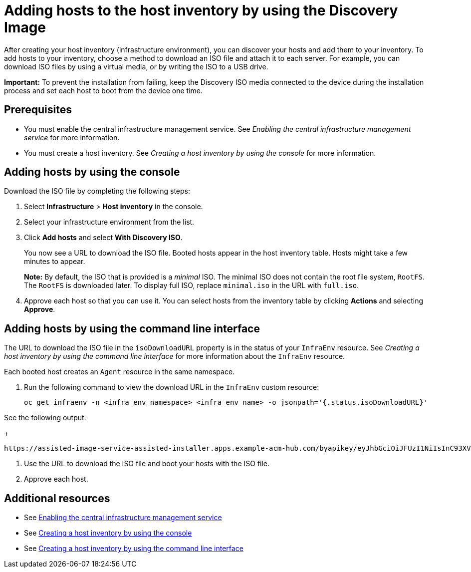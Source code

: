 [#add-host-host-inventory]
= Adding hosts to the host inventory by using the Discovery Image

After creating your host inventory (infrastructure environment), you can discover your hosts and add them to your inventory. To add hosts to your inventory, choose a method to download an ISO file and attach it to each server. For example, you can download ISO files by using a virtual media, or by writing the ISO to a USB drive.

*Important:* To prevent the installation from failing, keep the Discovery ISO media connected to the device during the installation process and set each host to boot from the device one time.

[#add-host-prereqs]
== Prerequisites

- You must enable the central infrastructure management service. See _Enabling the central infrastructure management service_ for more information.
- You must create a host inventory. See _Creating a host inventory by using the console_ for more information.

[#add-host-steps-console]
== Adding hosts by using the console

Download the ISO file by completing the following steps:

. Select *Infrastructure* > *Host inventory* in the console.

. Select your infrastructure environment from the list.

. Click *Add hosts* and select *With Discovery ISO*.

+
You now see a URL to download the ISO file. Booted hosts appear in the host inventory table. Hosts might take a few minutes to appear. 

+
*Note:* By default, the ISO that is provided is a _minimal_ ISO. The minimal ISO does not contain the root file system, `RootFS`. The `RootFS` is downloaded later. To display full ISO, replace `minimal.iso` in the URL with `full.iso`.

. Approve each host so that you can use it. You can select hosts from the inventory table by clicking *Actions* and selecting *Approve*.

[#add-host-steps-cli]
== Adding hosts by using the command line interface

The URL to download the ISO file in the `isoDownloadURL` property is in the status of your `InfraEnv` resource. See _Creating a host inventory by using the command line interface_ for more information about the `InfraEnv` resource.

Each booted host creates an `Agent` resource in the same namespace. 

1. Run the following command to view the download URL in the `InfraEnv` custom resource:

+
[source,bash]
----
oc get infraenv -n <infra env namespace> <infra env name> -o jsonpath='{.status.isoDownloadURL}'
----

See the following output:

+
[source,bash]
----
https://assisted-image-service-assisted-installer.apps.example-acm-hub.com/byapikey/eyJhbGciOiJFUzI1NiIsInC93XVCJ9.eyJpbmZyYV9lbnZfaWQcTA0Y38sWVjYi02MTA0LTQ4NDMtODasdkOGIxYTZkZGM5ZTUifQ.3ydTpHaXJmTasd7uDp2NvGUFRKin3Z9Qct3lvDky1N-5zj3KsRePhAM48aUccBqmucGt3g/4.16/x86_64/minimal.iso
----

. Use the URL to download the ISO file and boot your hosts with the ISO file.

. Approve each host.

[#additional-resources-add-host]
== Additional resources

- See xref:../cluster_lifecycle/cim_enable.adoc#enable-cim[Enabling the central infrastructure management service]
- See xref:../cluster_lifecycle/cim_create_console.adoc#create-host-inventory-console[Creating a host inventory by using the console]
- See xref:../cluster_lifecycle/cim_create_cli.adoc#create-host-inventory-cli[Creating a host inventory by using the command line interface]
